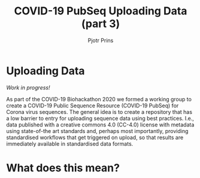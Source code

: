 #+TITLE: COVID-19 PubSeq Uploading Data (part 3)
#+AUTHOR: Pjotr Prins
# C-c C-e h h   publish
# C-c !         insert date (use . for active agenda, C-u C-c ! for date, C-u C-c . for time)
# C-c C-t       task rotate
# RSS_IMAGE_URL: http://xxxx.xxxx.free.fr/rss_icon.png

#+HTML_HEAD: <link rel="Blog stylesheet" type="text/css" href="blog.css" />

* Uploading Data

/Work in progress!/

As part of the COVID-19 Biohackathon 2020 we formed a working group to
create a COVID-19 Public Sequence Resource (COVID-19 PubSeq) for
Corona virus sequences. The general idea is to create a repository
that has a low barrier to entry for uploading sequence data using best
practices. I.e., data published with a creative commons 4.0 (CC-4.0)
license with metadata using state-of-the art standards and, perhaps
most importantly, providing standardised workflows that get triggered
on upload, so that results are immediately available in standardised
data formats.

* Table of Contents                                                     :TOC:noexport:
 - [[#uploading-data][Uploading Data]]
 - [[#table-of-contents][Table of Contents]]
 - [[#what-does-this-mean][What does this mean?]]

* Table of Contents                                                     :TOC:noexport:
 - [[#what-does-this-mean][What does this mean?]]

* What does this mean?
